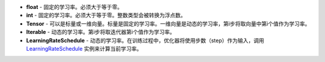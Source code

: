 - **float** - 固定的学习率。必须大于等于零。
- **int** - 固定的学习率。必须大于等于零。整数类型会被转换为浮点数。
- **Tensor** - 可以是标量或一维向量。标量是固定的学习率。一维向量是动态的学习率，第i步将取向量中第i个值作为学习率。
- **Iterable** - 动态的学习率。第i步将取迭代器第i个值作为学习率。
- **LearningRateSchedule** - 动态的学习率。在训练过程中，优化器将使用步数（step）作为输入，调用 `LearningRateSchedule <https://www.mindspore.cn/docs/zh-CN/master/api_python/mindspore.nn.html#learningrateschedule%E7%B1%BB>`_ 实例来计算当前学习率。